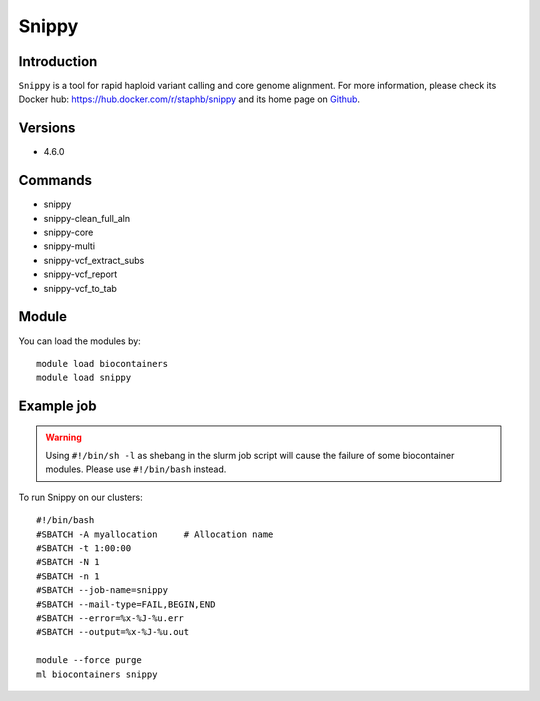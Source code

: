 .. _backbone-label:

Snippy
==============================

Introduction
~~~~~~~~
``Snippy`` is a tool for rapid haploid variant calling and core genome alignment. For more information, please check its Docker hub: https://hub.docker.com/r/staphb/snippy and its home page on `Github`_.

Versions
~~~~~~~~
- 4.6.0

Commands
~~~~~~~
- snippy
- snippy-clean_full_aln
- snippy-core
- snippy-multi
- snippy-vcf_extract_subs
- snippy-vcf_report
- snippy-vcf_to_tab

Module
~~~~~~~~
You can load the modules by::
    
    module load biocontainers
    module load snippy

Example job
~~~~~
.. warning::
    Using ``#!/bin/sh -l`` as shebang in the slurm job script will cause the failure of some biocontainer modules. Please use ``#!/bin/bash`` instead.

To run Snippy on our clusters::

    #!/bin/bash
    #SBATCH -A myallocation     # Allocation name 
    #SBATCH -t 1:00:00
    #SBATCH -N 1
    #SBATCH -n 1
    #SBATCH --job-name=snippy
    #SBATCH --mail-type=FAIL,BEGIN,END
    #SBATCH --error=%x-%J-%u.err
    #SBATCH --output=%x-%J-%u.out

    module --force purge
    ml biocontainers snippy

.. _Github: https://github.com/tseemann/snippy